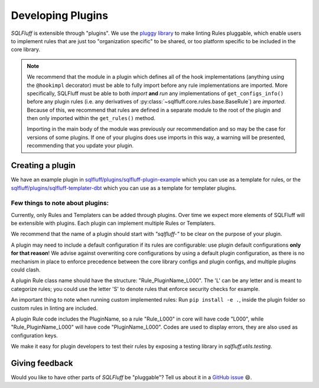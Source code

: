 .. _developingpluginsref:

Developing Plugins
==================

*SQLFluff* is extensible through "plugins". We use the `pluggy library`_
to make linting Rules pluggable, which enable users to implement rules that
are just too "organization specific" to be shared, or too platform specific
to be included in the core library.

.. note::

    We recommend that the module in a plugin which defines all
    of the hook implementations (anything using the ``@hookimpl`` decorator)
    must be able to fully import before any rule implementations are imported.
    More specifically, SQLFluff must be able to both *import* **and**
    *run* any implementations of ``get_configs_info()`` before any plugin
    rules (i.e. any derivatives of :py:class:`~sqlfluff.core.rules.base.BaseRule`)
    are *imported*. Because of this, we recommend that rules are defined in a
    separate module to the root of the plugin and then only imported within
    the ``get_rules()`` method.

    Importing in the main body of the module was previously our recommendation
    and so may be the case for versions of some plugins. If one of your plugins
    does use imports in this way, a warning will be presented, recommending that
    you update your plugin.

    .. code-block:: python
       :emphasize-lines: 7,8

        # The root module will need to import `hookimpl`, but
        # should not yet import the rule definitions for the plugin.
        from sqlfluff.core.plugin import hookimpl

        @hookimpl
        def get_rules():
            # Rules should be imported within the `get_rules` method instead
            from my_plugin.rules import MyRule
            return [MyRule]


.. _`pluggy library`: https://pluggy.readthedocs.io/en/latest/

Creating a plugin
-----------------

We have an example plugin in
`sqlfluff/plugins/sqlfluff-plugin-example`_ which you can use as a template
for rules, or the `sqlfluff/plugins/sqlfluff-templater-dbt`_ which you can
use as a template for templater plugins.

Few things to note about plugins:
^^^^^^^^^^^^^^^^^^^^^^^^^^^^^^^^^

Currently, only Rules and Templaters can be added through plugins. Over time
we expect more elements of SQLFluff will be extensible with plugins. Each
plugin can implement multiple Rules or Templaters.

We recommend that the name of a plugin should start with *"sqlfluff-"* to be
clear on the purpose of your plugin.

A plugin may need to include a default configuration if its rules
are configurable: use plugin default configurations **only for that reason**!
We advise against overwriting core configurations by using a default
plugin configuration, as there is no mechanism in place to enforce precedence
between the core library configs and plugin configs,
and multiple plugins could clash.

A plugin Rule class name should have the structure:
"Rule_PluginName_L000". The 'L' can be any letter
and is meant to categorize rules; you could use the
letter 'S' to denote rules that enforce security checks
for example.

An important thing to note when running custom implemented rules:
Run ``pip install -e .``, inside the plugin folder so custom rules in linting
are included.

A plugin Rule code includes the PluginName,
so a rule "Rule_L000" in core will have code "L000",
while "Rule_PluginName_L000" will have code "PluginName_L000".
Codes are used to display errors, they are also used as configuration keys.

We make it easy for plugin developers to test their rules by
exposing a testing library in *sqlfluff.utils.testing*.

.. _`sqlfluff/plugins/sqlfluff-plugin-example`: https://github.com/sqlfluff/sqlfluff/tree/main/plugins/sqlfluff-plugin-example
.. _`sqlfluff/plugins/sqlfluff-templater-dbt`: https://github.com/sqlfluff/sqlfluff/tree/main/plugins/sqlfluff-templater-dbt

Giving feedback
---------------

Would you like to have other parts of *SQLFluff* be "pluggable"?
Tell us about it in a `GitHub issue`_ 😄.

.. _`GitHub issue`: https://github.com/sqlfluff/sqlfluff/issues/new?assignees=&labels=enhancement&template=enhancement.md
